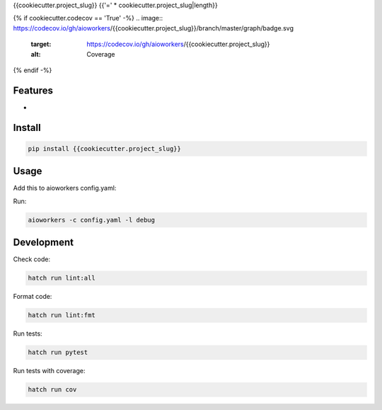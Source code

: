 {{cookiecutter.project_slug}}
{{'=' * cookiecutter.project_slug|length}}

.. image:: https://img.shields.io/pypi/v/{{cookiecutter.project_slug}}.svg
  :target: https://pypi.org/project/{{cookiecutter.project_slug}}

.. image:: https://github.com/aioworkers/{{cookiecutter.project_slug}}/workflows/Tests/badge.svg
  :target: https://github.com/aioworkers/{{cookiecutter.project_slug}}/actions?query=workflow%3ATests

{% if cookiecutter.codecov == 'True' -%}
.. image:: https://codecov.io/gh/aioworkers/{{cookiecutter.project_slug}}/branch/master/graph/badge.svg
  :target: https://codecov.io/gh/aioworkers/{{cookiecutter.project_slug}}
  :alt: Coverage

{% endif -%}

.. image:: https://img.shields.io/endpoint?url=https://raw.githubusercontent.com/charliermarsh/ruff/main/assets/badge/v0.json
  :target: https://github.com/charliermarsh/ruff
  :alt: Code style: ruff

.. image:: https://img.shields.io/badge/types-Mypy-blue.svg
  :target: https://github.com/python/mypy
  :alt: Code style: Mypy

.. image:: https://readthedocs.org/projects/{{cookiecutter.project_slug}}/badge/?version=latest
  :target: {{cookiecutter.docs}}
  :alt: Documentation Status

.. image:: https://img.shields.io/pypi/pyversions/{{cookiecutter.project_slug}}.svg
  :target: https://pypi.org/project/{{cookiecutter.project_slug}}
  :alt: Python versions

.. image:: https://img.shields.io/pypi/dm/{{cookiecutter.project_slug}}.svg
  :target: https://pypistats.org/packages/{{cookiecutter.project_slug}}

.. image:: https://img.shields.io/badge/%F0%9F%A5%9A-Hatch-4051b5.svg
  :alt: Hatch project
  :target: https://github.com/pypa/hatch


Features
--------

*


Install
-------

.. code-block:: bash

    pip install {{cookiecutter.project_slug}}


Usage
-----

Add this to aioworkers config.yaml:

.. code-block:: yaml


Run:

.. code-block:: bash

    aioworkers -c config.yaml -l debug


Development
-----------

Check code:

.. code-block:: shell

    hatch run lint:all


Format code:

.. code-block:: shell

    hatch run lint:fmt


Run tests:

.. code-block:: shell

    hatch run pytest


Run tests with coverage:

.. code-block:: shell

    hatch run cov
